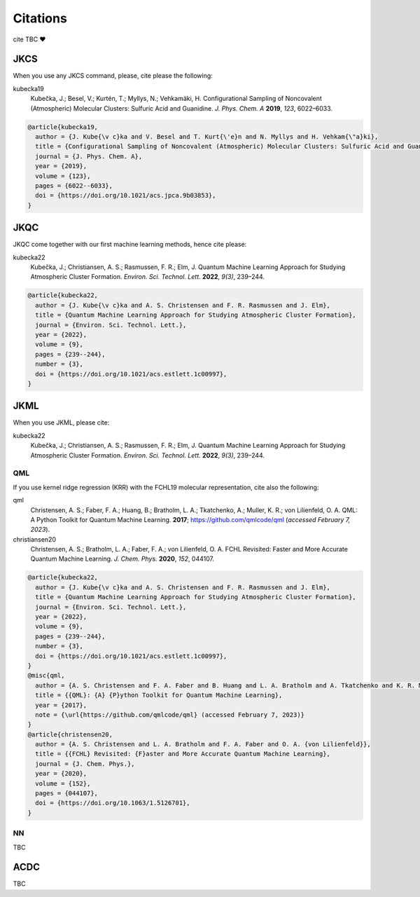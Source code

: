 =========
Citations
=========

cite TBC ❤️

JKCS
----

When you use any JKCS command, please, cite please the following:

kubecka19
   Kubečka, J.; Besel, V.; Kurtén, T.; Myllys, N.; Vehkamäki, H. Configurational Sampling of Noncovalent (Atmospheric) Molecular Clusters: Sulfuric Acid and Guanidine. *J. Phys. Chem. A* **2019**, *123*, 6022–6033.


.. code:: json

   @article{kubecka19,
     author = {J. Kube{\v c}ka and V. Besel and T. Kurt{\'e}n and N. Myllys and H. Vehkam{\"a}ki}, 
     title = {Configurational Sampling of Noncovalent (Atmospheric) Molecular Clusters: Sulfuric Acid and Guanidine},
     journal = {J. Phys. Chem. A}, 
     year = {2019}, 
     volume = {123}, 
     pages = {6022--6033}, 
     doi = {https://doi.org/10.1021/acs.jpca.9b03853},
   }

JKQC
----

JKQC come together with our first machine learning methods, hence cite please: 

kubecka22
   Kubečka, J.; Christiansen, A. S.; Rasmussen, F. R.; Elm, J. Quantum Machine Learning Approach for Studying Atmospheric Cluster Formation. *Environ. Sci. Technol. Lett.* **2022**, *9(3)*, 239–244.

.. code:: json

   @article{kubecka22,
     author = {J. Kube{\v c}ka and A. S. Christensen and F. R. Rasmussen and J. Elm}, 
     title = {Quantum Machine Learning Approach for Studying Atmospheric Cluster Formation},
     journal = {Environ. Sci. Technol. Lett.}, 
     year = {2022}, 
     volume = {9}, 
     pages = {239--244}, 
     number = {3},
     doi = {https://doi.org/10.1021/acs.estlett.1c00997},
   }

JKML
----

When you use JKML, please cite:

kubecka22
   Kubečka, J.; Christiansen, A. S.; Rasmussen, F. R.; Elm, J. Quantum Machine Learning Approach for Studying Atmospheric Cluster Formation. *Environ. Sci. Technol. Lett.* **2022**, *9(3)*, 239–244.

QML
===

If you use kernel ridge regression (KRR) with the FCHL19 molecular representation, cite also the following:

qml
   Christensen, A. S.; Faber, F. A.; Huang, B.; Bratholm, L. A.; Tkatchenko, A.; Muller, K. R.; von Lilienfeld, O. A. QML: A Python Toolkit for Quantum Machine Learning. **2017**; https://github.com/qmlcode/qml (*accessed February 7, 2023*).

christiansen20
   Christensen, A. S.; Bratholm, L. A.; Faber, F. A.; von Lilienfeld, O. A. FCHL Revisited: Faster and More Accurate Quantum Machine Learning. *J. Chem. Phys.* **2020**, *152*, 044107.
 

.. code:: json

   @article{kubecka22,
     author = {J. Kube{\v c}ka and A. S. Christensen and F. R. Rasmussen and J. Elm}, 
     title = {Quantum Machine Learning Approach for Studying Atmospheric Cluster Formation},
     journal = {Environ. Sci. Technol. Lett.}, 
     year = {2022}, 
     volume = {9}, 
     pages = {239--244}, 
     number = {3},
     doi = {https://doi.org/10.1021/acs.estlett.1c00997},
   }
   @misc{qml,
     author = {A. S. Christensen and F. A. Faber and B. Huang and L. A. Bratholm and A. Tkatchenko and K. R. Muller and O. A. von Lilienfeld},
     title = {{QML}: {A} {P}ython Toolkit for Quantum Machine Learning},
     year = {2017},
     note = {\url{https://github.com/qmlcode/qml} (accessed February 7, 2023)}
   }
   @article{christensen20,
     author = {A. S. Christensen and L. A. Bratholm and F. A. Faber and O. A. {von Lilienfeld}}, 
     title = {{FCHL} Revisited: {F}aster and More Accurate Quantum Machine Learning},
     journal = {J. Chem. Phys.}, 
     year = {2020}, 
     volume = {152}, 
     pages = {044107}, 
     doi = {https://doi.org/10.1063/1.5126701},
   }

NN
==

TBC

ACDC
----

TBC
